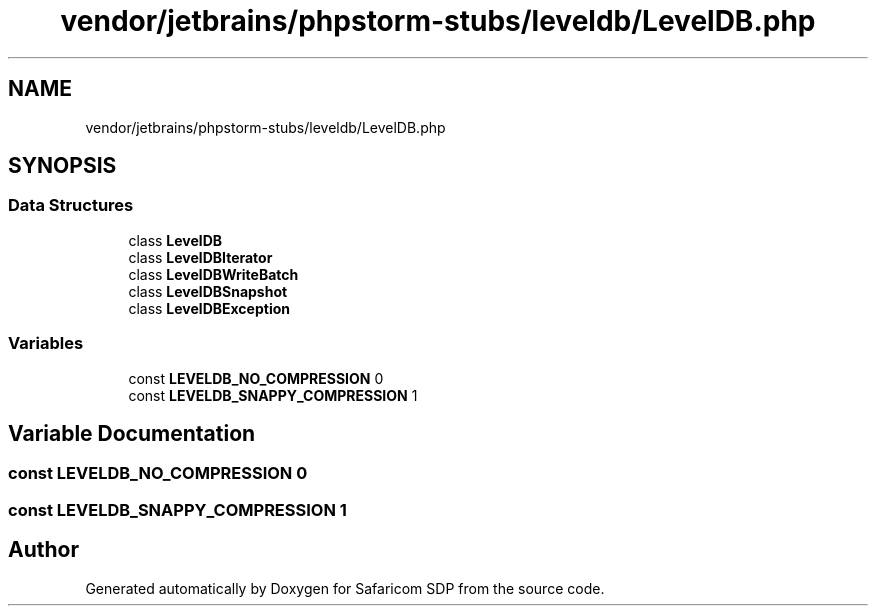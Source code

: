 .TH "vendor/jetbrains/phpstorm-stubs/leveldb/LevelDB.php" 3 "Sat Sep 26 2020" "Safaricom SDP" \" -*- nroff -*-
.ad l
.nh
.SH NAME
vendor/jetbrains/phpstorm-stubs/leveldb/LevelDB.php
.SH SYNOPSIS
.br
.PP
.SS "Data Structures"

.in +1c
.ti -1c
.RI "class \fBLevelDB\fP"
.br
.ti -1c
.RI "class \fBLevelDBIterator\fP"
.br
.ti -1c
.RI "class \fBLevelDBWriteBatch\fP"
.br
.ti -1c
.RI "class \fBLevelDBSnapshot\fP"
.br
.ti -1c
.RI "class \fBLevelDBException\fP"
.br
.in -1c
.SS "Variables"

.in +1c
.ti -1c
.RI "const \fBLEVELDB_NO_COMPRESSION\fP 0"
.br
.ti -1c
.RI "const \fBLEVELDB_SNAPPY_COMPRESSION\fP 1"
.br
.in -1c
.SH "Variable Documentation"
.PP 
.SS "const LEVELDB_NO_COMPRESSION 0"

.SS "const LEVELDB_SNAPPY_COMPRESSION 1"

.SH "Author"
.PP 
Generated automatically by Doxygen for Safaricom SDP from the source code\&.
